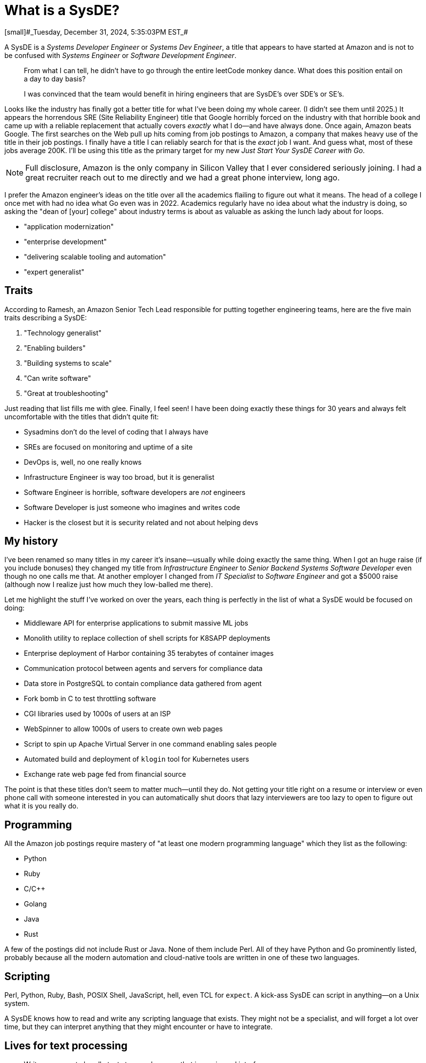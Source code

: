 = What is a SysDE?
[small]#_Tuesday, December 31, 2024, 5:35:03PM EST_#

A SysDE is a _Systems Developer Engineer_ or _Systems Dev Engineer_, a title that appears to have started at Amazon and is not to be confused with _Systems Engineer_ or _Software Development Engineer_.

> From what I can tell, he didn’t have to go through the entire leetCode monkey dance. What does this position entail on a day to day basis?

> I was convinced that the team would benefit in hiring engineers that are SysDE’s over SDE’s or SE’s.

Looks like the industry has finally got a better title for what I've been doing my whole career. (I didn't see them until 2025.) It appears the horrendous SRE (Site Reliability Engineer) title that Google horribly forced on the industry with that horrible book and came up with a reliable replacement that actually covers _exactly_ what I do—and have always done. Once again, Amazon beats Google. The first searches on the Web pull up hits coming from job postings to Amazon, a company that makes heavy use of the title in their job postings. I finally have a title I can reliably search for that is the _exact_ job I want. And guess what, most of these jobs average 200K. I'll be using this title as the primary target for my new _Just Start Your SysDE Career with Go_.

[NOTE]
====
Full disclosure, Amazon is the only company in Silicon Valley that I ever considered seriously joining. I had a great recruiter reach out to me directly and we had a great phone interview, long ago.
====

I prefer the Amazon engineer's ideas on the title over all the academics flailing to figure out what it means. The head of a college I once met with had no idea what Go even was in 2022. Academics regularly have no idea about what the industry is doing, so asking the "dean of [your] college" about industry terms is about as valuable as asking the lunch lady about for loops.

- "application modernization"
- "enterprise development"
- "delivering scalable tooling and automation"
- "expert generalist"

== Traits

According to Ramesh, an Amazon Senior Tech Lead responsible for putting together engineering teams, here are the five main traits describing a SysDE:

. "Technology generalist"
. "Enabling builders"
. "Building systems to scale"
. "Can write software"
. "Great at troubleshooting"

Just reading that list fills me with glee. Finally, I feel seen! I have been doing exactly these things for 30 years and always felt uncomfortable with the titles that didn't quite fit:

- Sysadmins don't do the level of coding that I always have
- SREs are focused on monitoring and uptime of a site
- DevOps is, well, no one really knows
- Infrastructure Engineer is way too broad, but it is generalist
- Software Engineer is horrible, software developers are _not_ engineers
- Software Developer is just someone who imagines and writes code
- Hacker is the closest but it is security related and not about helping devs

== My history

I've been renamed so many titles in my career it's insane—usually while doing exactly the same thing. When I got an huge raise (if you include bonuses) they changed my title from _Infrastructure Engineer_ to _Senior Backend Systems Software Developer_ even though no one calls me that. At another employer I changed from _IT Specialist_ to _Software Engineer_ and got a $5000 raise (although now I realize just how much they low-balled me there).

Let me highlight the stuff I've worked on over the years, each thing is perfectly in the list of what a SysDE would be focused on doing:

- Middleware API for enterprise applications to submit massive ML jobs
- Monolith utility to replace collection of shell scripts for K8SAPP deployments
- Enterprise deployment of Harbor containing 35 terabytes of container images
- Communication protocol between agents and servers for compliance data
- Data store in PostgreSQL to contain compliance data gathered from agent
- Fork bomb in C to test throttling software
- CGI libraries used by 1000s of users at an ISP
- WebSpinner to allow 1000s of users to create own web pages
- Script to spin up Apache Virtual Server in one command enabling sales people
- Automated build and deployment of `klogin` tool for Kubernetes users
- Exchange rate web page fed from financial source

The point is that these titles don't seem to matter much—until they do. Not getting your title right on a resume or interview or even phone call with someone interested in you can automatically shut doors that lazy interviewers are too lazy to open to figure out what it is you really do.

== Programming

All the Amazon job postings require mastery of "at least one modern programming language" which they list as the following:

* Python
* Ruby
* C/C++
* Golang
* Java
* Rust

A few of the postings did not include Rust or Java. None of them include Perl. All of they have Python and Go prominently listed, probably because all the modern automation and cloud-native tools are written in one of these two languages.

== Scripting

Perl, Python, Ruby, Bash, POSIX Shell, JavaScript, hell, even TCL for `expect`. A kick-ass SysDE can script in anything—on a Unix system.

A SysDE knows how to read and write any scripting language that exists. They might not be a specialist, and will forget a lot over time, but they can interpret anything that they might encounter or have to integrate.

== Lives for text processing

> Write programs to handle text streams, because that is a universal interface.

SysDEs live for processing text since text is the language of integration and automation—because that is the Unix way. Since Perl is the undisputed leader in text processing—the reason it was created—it remains a dominant skill for all SysDEs. Parsing the same thing in Python or Ruby or Go is often painfully annoying when a SysDE is throwing together a proof-of-concept automation. A SysDE knows why using `awk` is just idiotic compared to `perl` and can articulate why.

== References

[.text-lef]
--
[1] R. Krishnaram, _Understanding the Systems Dev Engineer Role_. LinkedIn. [Online]. Available: https://www.linkedin.com/pulse/understanding-systems-dev-engineer-role-ramesh-krishnaram. Accessed: Dec. 31, 2024.

[2] Reddit User, "What exactly is SYDE?" _Reddit_, Mar. 21, 2018. [Online]. Available: https://www.reddit.com/r/uwaterloo/comments/85d7tl/what_exactly_is_syde/. Accessed: Dec. 31, 2024.

[3] Reddit User, "What is a system development engineer at AWS?" _Reddit_, Dec. 23, 2020. [Online]. Available: https://www.reddit.com/r/aws/comments/kk1il5/what_is_a_system_development_engineer_at_aws/. Accessed: Dec. 31, 2024.

[4] Wikipedia contributors, "Unix philosophy," _Wikipedia, The Free Encyclopedia_. [Online]. Available: https://en.wikipedia.org/wiki/Unix_philosophy. Accessed: Dec. 31, 2024.
--
